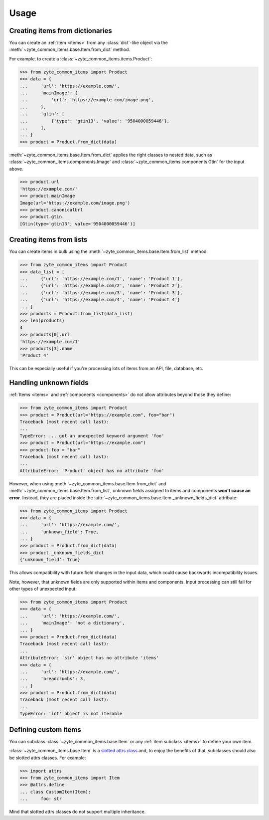=====
Usage
=====

Creating items from dictionaries
================================

You can create an :ref:`item <items>` from any :class:`dict`-like object via
the :meth:`~zyte_common_items.base.Item.from_dict` method.

For example, to create a :class:`~zyte_common_items.items.Product`:

>>> from zyte_common_items import Product
>>> data = {
...     'url': 'https://example.com/',
...     'mainImage': {
...         'url': 'https://example.com/image.png',
...     },
...     'gtin': [
...         {'type': 'gtin13', 'value': '9504000059446'},
...     ],
... }
>>> product = Product.from_dict(data)

:meth:`~zyte_common_items.base.Item.from_dict` applies the right classes to
nested data, such as :class:`~zyte_common_items.components.Image` and
:class:`~zyte_common_items.components.Gtin` for the input above.

>>> product.url
'https://example.com/'
>>> product.mainImage
Image(url='https://example.com/image.png')
>>> product.canonicalUrl
>>> product.gtin
[Gtin(type='gtin13', value='9504000059446')]


Creating items from lists
=========================

You can create items in bulk using the
:meth:`~zyte_common_items.base.Item.from_list` method:

>>> from zyte_common_items import Product
>>> data_list = [
...     {'url': 'https://example.com/1', 'name': 'Product 1'},
...     {'url': 'https://example.com/2', 'name': 'Product 2'},
...     {'url': 'https://example.com/3', 'name': 'Product 3'},
...     {'url': 'https://example.com/4', 'name': 'Product 4'}
... ]
>>> products = Product.from_list(data_list)
>>> len(products)
4
>>> products[0].url
'https://example.com/1'
>>> products[3].name
'Product 4'

This can be especially useful if you're processing lots of items from an API,
file, database, etc.


Handling unknown fields
=======================

:ref:`Items <items>` and :ref:`components <components>` do not allow attributes
beyond those they define:

>>> from zyte_common_items import Product
>>> product = Product(url="https://example.com", foo="bar")
Traceback (most recent call last):
...
TypeError: ... got an unexpected keyword argument 'foo'
>>> product = Product(url="https://example.com")
>>> product.foo = "bar"
Traceback (most recent call last):
...
AttributeError: 'Product' object has no attribute 'foo'

However, when using :meth:`~zyte_common_items.base.Item.from_dict` and
:meth:`~zyte_common_items.base.Item.from_list`, unknown fields assigned to
items and components **won't cause an error**. Instead, they are placed inside
the :attr:`~zyte_common_items.base.Item._unknown_fields_dict` attribute:

>>> from zyte_common_items import Product
>>> data = {
...     'url': 'https://example.com/',
...     'unknown_field': True,
... }
>>> product = Product.from_dict(data)
>>> product._unknown_fields_dict
{'unknown_field': True}

This allows compatibility with future field changes in the input data, which
could cause backwards incompatibility issues.

Note, however, that unknown fields are only supported within items and
components. Input processing can still fail for other types of unexpected
input:

>>> from zyte_common_items import Product
>>> data = {
...     'url': 'https://example.com/',
...     'mainImage': 'not a dictionary',
... }
>>> product = Product.from_dict(data)
Traceback (most recent call last):
...
AttributeError: 'str' object has no attribute 'items'
>>> data = {
...     'url': 'https://example.com/',
...     'breadcrumbs': 3,
... }
>>> product = Product.from_dict(data)
Traceback (most recent call last):
...
TypeError: 'int' object is not iterable


Defining custom items
=====================

You can subclass :class:`~zyte_common_items.base.Item` or any :ref:`item
subclass <items>` to define your own item.

:class:`~zyte_common_items.base.Item` is a `slotted attrs class`_ and, to enjoy
the benefits of that, subclasses should also be slotted attrs classes. For
example:

>>> import attrs
>>> from zyte_common_items import Item
>>> @attrs.define
... class CustomItem(Item):
...     foo: str

Mind that slotted attrs classes do not support multiple inheritance.

.. _slotted attrs class: https://www.attrs.org/en/stable/glossary.html#term-slotted-classes
